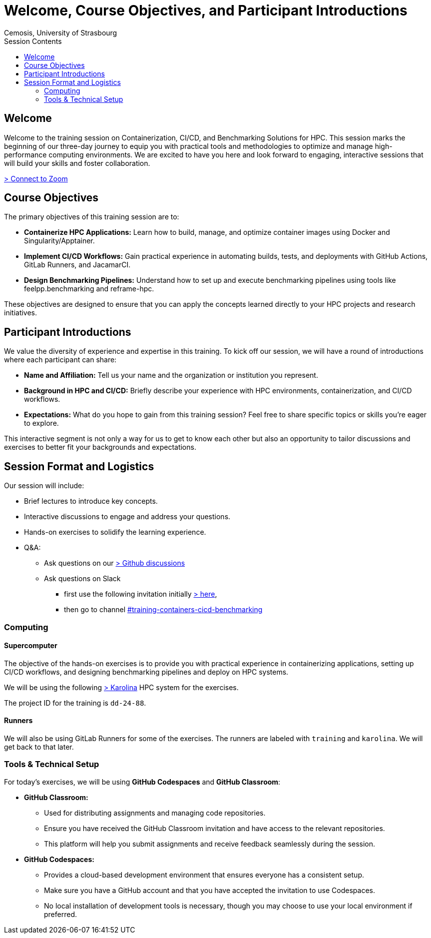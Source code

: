 = Welcome, Course Objectives, and Participant Introductions
:author: Cemosis, University of Strasbourg
:date: 2025-03-24
:toc:
:toc-title: Session Contents

== Welcome

Welcome to the training session on Containerization, CI/CD, and Benchmarking Solutions for HPC. 
This session marks the beginning of our three-day journey to equip you with practical tools and methodologies to optimize and manage high-performance computing environments. 
We are excited to have you here and look forward to engaging, interactive sessions that will build your skills and foster collaboration.

https://cesnet.zoom.us/j/98878753272?pwd=Ozv8CYzOr0j1vfQ1WabJoHVBfTOClY.1[> Connect to Zoom,window=_blank]

== Course Objectives

The primary objectives of this training session are to:

* **Containerize HPC Applications:** Learn how to build, manage, and optimize container images using Docker and Singularity/Apptainer.
* **Implement CI/CD Workflows:** Gain practical experience in automating builds, tests, and deployments with GitHub Actions, GitLab Runners, and JacamarCI.
* **Design Benchmarking Pipelines:** Understand how to set up and execute benchmarking pipelines using tools like feelpp.benchmarking and reframe-hpc.

These objectives are designed to ensure that you can apply the concepts learned directly to your HPC projects and research initiatives.

== Participant Introductions

We value the diversity of experience and expertise in this training. 
To kick off our session, we will have a round of introductions where each participant can share:

* **Name and Affiliation:** Tell us your name and the organization or institution you represent.
* **Background in HPC and CI/CD:** Briefly describe your experience with HPC environments, containerization, and CI/CD workflows.
* **Expectations:** What do you hope to gain from this training session? Feel free to share specific topics or skills you’re eager to explore.

This interactive segment is not only a way for us to get to know each other but also an opportunity to tailor discussions and exercises to better fit your backgrounds and expectations.

== Session Format and Logistics

Our session will include:

* Brief lectures to introduce key concepts.
* Interactive discussions to engage and address your questions.
* Hands-on exercises to solidify the learning experience.
* Q&A: 
** Ask questions on our https://github.com/coe-hidalgo2/container-cicd-benchmarking/discussions/categories/q-a[> Github discussions]
** Ask questions on Slack 
*** first use the following invitation initially https://join.slack.com/t/hidalgo2/shared_invite/zt-3231n1m7a-R44KC3C2RkwWXjAJ6SrUJw[> here,window=_blank], 
*** then go to channel https://hidalgo2.slack.com/archives/C08JPRB0CPM[#training-containers-cicd-benchmarking,window=_blank]
//** Ask questions in the Google Doc https://docs.google.com/document/d/19zFEGlt7NXwJX03fuNByL90w7Zj-FC9FoM3Rx6hUGMI/edit?usp=sharing[> here,window=_blank].

=== Computing

==== Supercomputer

The objective of the hands-on exercises is to provide you with practical experience in containerizing  applications, setting up CI/CD workflows, and designing benchmarking pipelines and deploy on HPC systems.

We will be using the following https://www.it4i.cz/en/infrastructure/karolina[> Karolina] HPC system for the exercises.

The project ID for the training is `dd-24-88`.

==== Runners

We will also be using GitLab Runners for some of the exercises. 
The runners are labeled with `training` and `karolina`.
We will get back to that later.

=== Tools & Technical Setup

For today’s exercises, we will be using **GitHub Codespaces** and **GitHub Classroom**:

* **GitHub Classroom:**  
  - Used for distributing assignments and managing code repositories.
  - Ensure you have received the GitHub Classroom invitation and have access to the relevant repositories.
  - This platform will help you submit assignments and receive feedback seamlessly during the session.

* **GitHub Codespaces:**  
  - Provides a cloud-based development environment that ensures everyone has a consistent setup.
  - Make sure you have a GitHub account and that you have accepted the invitation to use Codespaces.
  - No local installation of development tools is necessary, though you may choose to use your local environment if preferred.





